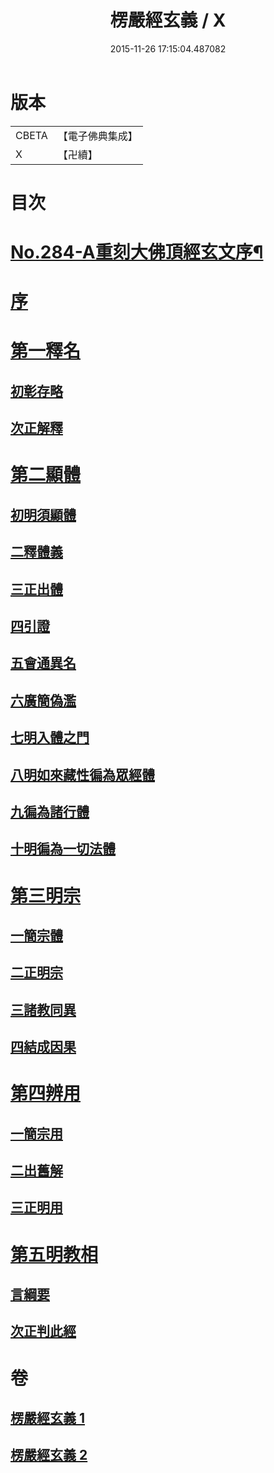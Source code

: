 #+TITLE: 楞嚴經玄義 / X
#+DATE: 2015-11-26 17:15:04.487082
* 版本
 |     CBETA|【電子佛典集成】|
 |         X|【卍續】    |

* 目次
* [[file:KR6j0692_001.txt::001-0196a1][No.284-A重刻大佛頂經玄文序¶]]
* [[file:KR6j0692_001.txt::0196c5][序]]
* [[file:KR6j0692_001.txt::0197a7][第一釋名]]
** [[file:KR6j0692_001.txt::0197a11][初彰存略]]
** [[file:KR6j0692_001.txt::0197b6][次正解釋]]
* [[file:KR6j0692_002.txt::002-0208c5][第二顯體]]
** [[file:KR6j0692_002.txt::002-0208c8][初明須顯體]]
** [[file:KR6j0692_002.txt::002-0208c19][二釋體義]]
** [[file:KR6j0692_002.txt::0209a20][三正出體]]
** [[file:KR6j0692_002.txt::0209c10][四引證]]
** [[file:KR6j0692_002.txt::0210a2][五會通異名]]
** [[file:KR6j0692_002.txt::0210b20][六廣簡偽濫]]
** [[file:KR6j0692_002.txt::0213a6][七明入體之門]]
** [[file:KR6j0692_002.txt::0215b5][八明如來藏性徧為眾經體]]
** [[file:KR6j0692_002.txt::0215b17][九徧為諸行體]]
** [[file:KR6j0692_002.txt::0216a14][十明徧為一切法體]]
* [[file:KR6j0692_002.txt::0216b9][第三明宗]]
** [[file:KR6j0692_002.txt::0216b11][一簡宗體]]
** [[file:KR6j0692_002.txt::0216b21][二正明宗]]
** [[file:KR6j0692_002.txt::0217a16][三諸教同異]]
** [[file:KR6j0692_002.txt::0217b3][四結成因果]]
* [[file:KR6j0692_002.txt::0217c4][第四辨用]]
** [[file:KR6j0692_002.txt::0217c7][一簡宗用]]
** [[file:KR6j0692_002.txt::0217c12][二出舊解]]
** [[file:KR6j0692_002.txt::0217c23][三正明用]]
* [[file:KR6j0692_002.txt::0218a21][第五明教相]]
** [[file:KR6j0692_002.txt::0218a24][言綱要]]
** [[file:KR6j0692_002.txt::0219a1][次正判此經]]
* 卷
** [[file:KR6j0692_001.txt][楞嚴經玄義 1]]
** [[file:KR6j0692_002.txt][楞嚴經玄義 2]]
